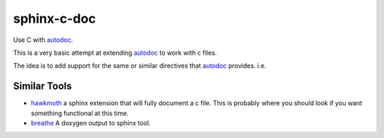 sphinx-c-doc
============
|build-status| |coverage|

.. inclusion_begin

Use C with `autodoc`_.

This is a very basic attempt at extending `autodoc`_ to work with c files.

The idea is to add support for the same or similar directives that `autodoc`_
provides. i.e.

    .. rst:directive:: .. autocfunction:: my_c_file.c::my_cool_function

.. _autodoc: https://www.sphinx-doc.org/en/master/usage/extensions/autodoc.html

.. inclusion_end

Similar Tools
-------------

* `hawkmoth <https://github.com/jnikula/hawkmoth>`_ a sphinx extension that
  will fully document a c file. This is probably where you should look if you
  want something functional at this time.
* `breathe <https://github.com/michaeljones/breathe>`_ A doxygen output to
  sphinx tool.

.. |build-status| image:: https://github.com/speedyleion/sphinx-c-doc/workflows/Python%20package/badge.svg
    :alt: build status
    :scale: 100%
    :target: https://github.com/speedyleion/sphinx-c-doc/actions?query=workflow%3A%22Python+package%22

.. |coverage| image:: https://codecov.io/gh/speedyleion/sphinx-c-doc/branch/master/graph/badge.svg
    :alt: Coverage
    :scale: 100%
    :target: https://codecov.io/gh/speedyleion/sphinx-c-doc
